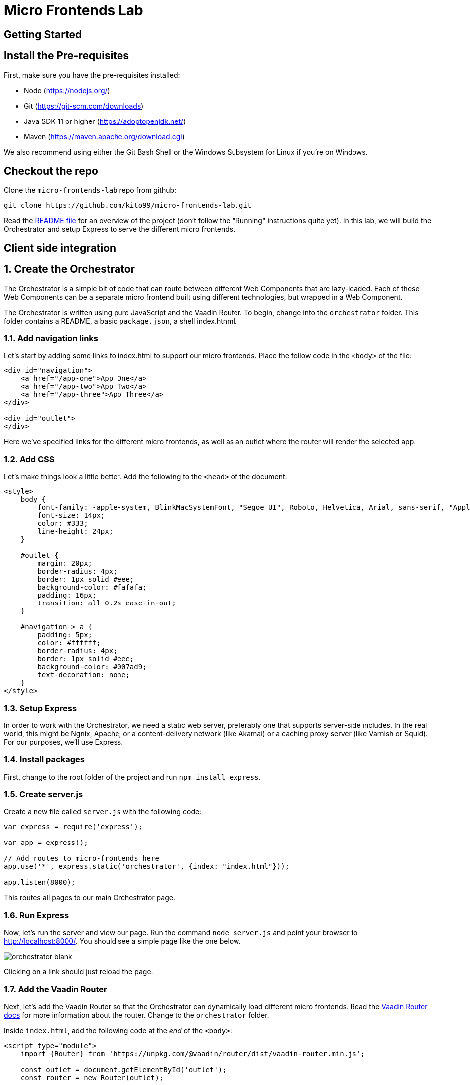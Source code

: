 :imagesdir: images

= Micro Frontends Lab

== Getting Started

== Install the Pre-requisites

First, make sure you have the pre-requisites installed:

* Node (https://nodejs.org/)
* Git (https://git-scm.com/downloads)
* Java SDK 11 or higher (https://adoptopenjdk.net/)
* Maven (https://maven.apache.org/download.cgi)

We also recommend using either the Git Bash Shell or the Windows Subsystem for Linux if you're on Windows.

== Checkout the repo

Clone the `micro-frontends-lab` repo from github:

----
git clone https://github.com/kito99/micro-frontends-lab.git
----

Read the link:README.md[README file] for an overview of the project (don't follow the "Running" instructions quite yet).
In this lab, we will build the Orchestrator and setup Express to serve the different micro frontends.

== Client side integration

:sectnums:

== Create the Orchestrator

The Orchestrator is a simple bit of code that can route between different Web Components that are lazy-loaded.
Each of these Web Components can be a separate micro frontend built using different technologies, but wrapped in a Web Component.

The Orchestrator is written using pure JavaScript and the Vaadin Router.
To begin, change into the
`orchestrator` folder.
This folder contains a README, a basic `package.json`, a shell index.htnml.

=== Add navigation links

Let's start by adding some links to index.html to support our micro frontends.
Place the follow code in the `<body>` of the file:

[source,language="html",indent=0]
----
<div id="navigation">
    <a href="/app-one">App One</a>
    <a href="/app-two">App Two</a>
    <a href="/app-three">App Three</a>
</div>

<div id="outlet">
</div>
----

Here we've specified links for the different micro frontends, as well as an outlet where the router will render the selected app.

=== Add CSS

Let's make things look a little better.
Add the following to the `<head>` of the document:

[source,language="html",indent=0]
----
    <style>
        body {
            font-family: -apple-system, BlinkMacSystemFont, "Segoe UI", Roboto, Helvetica, Arial, sans-serif, "Apple Color Emoji", "Segoe UI Emoji", "Segoe UI Symbol";
            font-size: 14px;
            color: #333;
            line-height: 24px;
        }

        #outlet {
            margin: 20px;
            border-radius: 4px;
            border: 1px solid #eee;
            background-color: #fafafa;
            padding: 16px;
            transition: all 0.2s ease-in-out;
        }

        #navigation > a {
            padding: 5px;
            color: #ffffff;
            border-radius: 4px;
            border: 1px solid #eee;
            background-color: #007ad9;
            text-decoration: none;
        }
    </style>
----

=== Setup Express

In order to work with the Orchestrator, we need a static web server, preferably one that supports server-side includes.
In the real world, this might be Ngnix, Apache, or a content-delivery network (like Akamai) or a caching proxy server (like Varnish or Squid).
For our purposes, we'll use Express.

=== Install packages

First, change to the root folder of the project and run `npm install express`.

=== Create server.js

Create a new file called `server.js` with the following code:

[source,language="javascript",indent=0]
----
var express = require('express');

var app = express();

// Add routes to micro-frontends here
app.use('*', express.static('orchestrator', {index: "index.html"}));

app.listen(8000);
----

This routes all pages to our main Orchestrator page.

=== Run Express

Now, let's run the server and view our page.
Run the command `node server.js` and point your browser to http://localhost:8000/.
You should see a simple page like the one below.

image::orchestrator-blank.png[]

Clicking on a link should just reload the page.

=== Add the Vaadin Router

Next, let's add the Vaadin Router so that the Orchestrator can dynamically load different micro frontends.
Read the https://vaadin.com/router[Vaadin Router docs] for more information about the router.
Change to the `orchestrator` folder.

Inside `index.html`, add the following code at the _end_ of the `<body>`:

[source,language="html",indent=0]
----
<script type="module">
    import {Router} from 'https://unpkg.com/@vaadin/router/dist/vaadin-router.min.js';

    const outlet = document.getElementById('outlet');
    const router = new Router(outlet);

    router.setRoutes([
        {
            path: '/',
            redirect: '/app-one'
        }
     ]);
</script>
----

First, note that we're using native JavaScript modules.
These are supported in all evergreen browsers.
We're loading the Vaadin Router from unpkg.com, but this could just as easily be installed locally via an npm package.

All this code does is wire up the `<div>` with the `id` "outlet" to the router, and map the root path to the micro frontend called  `app-one`.

[NOTE]
====
In a real app, this might be encapsulated into a web component (or at least a separate JS file) and routes may be separated out into another file and loaded dynamically by the router.
====

When you reload the page, it should work basically the same, except that when you click on a link, it won't reload the page.
Instead, you'll see an error message from the Vaadin Router in the console complaining that the routes are not defined.
We'll handle that next.

== Integrate App One

=== Build the app

Change to the `app-one` folder and follow the instructions in the README for building the app.
Once this is complete, there should be a bundle in the `app-one/build` folder ready to be loaded by the Orchestrator.

=== Add the app to the router

Change back to the `orchestrator` folder and add the new route to `index.html` inside of the array passed to `router.setRoutes()`:

[source,language="javascript",indent=0]
----
        {
            path: '/app-one',
            component: 'x-app-one',
            action: async () => {
                await import('/app/one/app-one.js');
            }
        },
----

Here, we're mapping the route to a specific web component called `x-app-one`, which we are loading asynchronously from the location `/app/one/app-one.js`.
Once the component is loaded, its contents will be placed inside the outlet.

=== Add the app to the Express

Next, we need to update `server.js` to handle the route  `/app/one/app-one.js`.
Change to the root folder and add the following to `server.js` _before_ the last route:

[source,language="javascript",indent=0]
----
app.use('/app/one', express.static('app-one/build'));
----

=== Run Express

Now, let's run the server and view our page.
Kill node (control-C), restart it with the command `node server.js`, and point your browser to http://localhost:8000/.
You should now see `app-one` embedded inside of the page:

image::orchestrator-app-one.png[]

Clicking on the other app links should display a blank outlet, as before.

== Integrate App Two

=== Build the app

Change to the `app-two` folder and follow the instructions in the README for building the app.
Once this is complete, there should be a bundle in the `app-two/elements` folder ready to be loaded by the Orchestrator.

=== Add the app to the router

Change back to the `orchestrator` folder and add the new route to `index.html` inside of the array passed to `router.setRoutes()`:

[source,language="javascript",indent=0]
----
        {
            path: '/app-two',
            component: 'x-app-two',
            action: async () => {
                await import('/app/two/app-two.js');
            }
        },
----

Here, we're mapping the route to a specific web component called `x-app-two`, which we are loading asynchronously from the location `/app/two/app-two.js`.
Once the component is loaded, its contents will be placed inside the outlet.

=== Add the app to the Express

Next, we need to update `server.js` to handle the route `/app/two/app-two.js`.
Change to the root folder and add the following to `server.js` _before_ the last route:

[source,language="javascript",indent=0]
----
app.use('/app/two', express.static('app-two/elements'));
----

=== Run Express

Now, let's run the server and view our page.
Kill node (control-C), restart it with the command `node server.js`, and point your browser to http://localhost:8000/.
Click on the App Two link.
You should now see `app-two` embedded inside of the page:

image::orchestrator-app-two.png[]

The App One link should work just as before, and the App Three link should display a blank outlet.

== Integrate App Three

=== Build the app

Change to the `app-three` folder and follow the instructions in the README for building the app.
Once this is complete, there should be a bundle in the `app-three/elements` folder ready to be loaded by the Orchestrator.

[NOTE]
====
Don't build `app-three-service` yet; we'll do that later.
====

=== Add the app to the router

Change back to the `orchestrator` folder and add the new route to `index.html` inside of the array passed to `router.setRoutes()`:

[source,language="javascript",indent=0]
----
        {
            path: '/app-three',
            component: 'x-app-three',
            action: async () => {
                await import('/app/three/app-three.js');
            }
        }
----

Here, we're mapping the route to a specific web component called `x-app-three`, which we are loading asynchronously from the location `/app/three/app-three.js`.
Once the component is loaded, its contents will be placed inside the outlet.

=== Add the app to the Express

Next, we need to update `server.js` to handle the route `/app/three/app-three.js`.
Change to the root folder and add the following to `server.js` _before_ the last route:

[source,language="javascript",indent=0]
----
app.use('/app/three', express.static('app-three/elements'));
----

=== Run Express

Now, let's run the server and view our page.
Kill node (control-C), restart it with the command `node server.js`, and point your browser to http://localhost:8000/.
Click on the App Two link.
You should now see `app-three` embedded inside of the page:

image::orchestrator-app-three-no-server.png[]

All three links should work now, but noticeably App Three has no data.
Let's handle that next.

=== Launch the App Three microservice

Unlike the other sample apps, App Three actually has a microservice back-end.
In order to launch it, change into the
`app-three-server` folder and follow the instructions in the README file.

=== Reload the page

Now, when you re-load the page, you should see actual data in the App Three:

image::orchestrator-app-three.png[]

__Congrats!
You have finished creating a micro frontend orchestator using Web Components!)__

